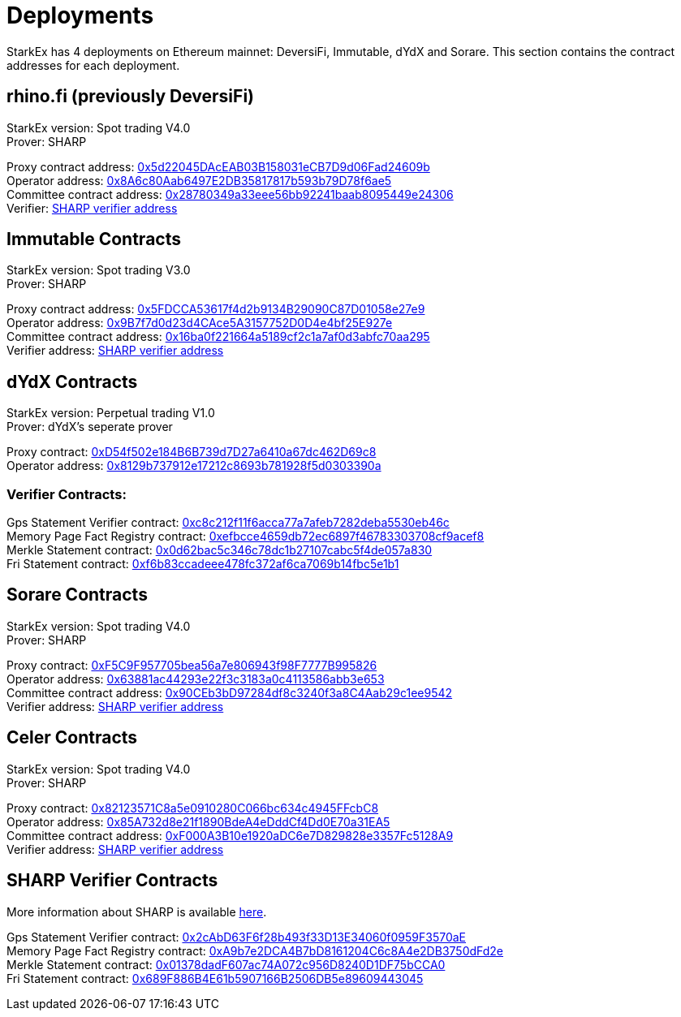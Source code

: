 [id="deployments"]
= Deployments


StarkEx has 4 deployments on Ethereum mainnet: DeversiFi, Immutable, dYdX and Sorare. This section contains the contract addresses for each deployment.

== rhino.fi (previously DeversiFi)

StarkEx version: Spot trading V4.0 +
Prover: SHARP

Proxy contract address: https://etherscan.io/address/0x5d22045DAcEAB03B158031eCB7D9d06Fad24609b[0x5d22045DAcEAB03B158031eCB7D9d06Fad24609b] +
Operator address: https://etherscan.io/address/0x8a6c80aab6497e2db35817817b593b79d78f6ae5[0x8A6c80Aab6497E2DB35817817b593b79D78f6ae5] +
Committee contract address: https://etherscan.io/address/0x28780349a33eee56bb92241baab8095449e24306[0x28780349a33eee56bb92241baab8095449e24306] +
Verifier:  xref:deployments-addresses.adoc#sharp-verifier-contract[SHARP verifier address]&#x20;

== Immutable Contracts

StarkEx version: Spot trading V3.0 +
Prover: SHARP

Proxy contract address: https://etherscan.io/address/0x5FDCCA53617f4d2b9134B29090C87D01058e27e9[0x5FDCCA53617f4d2b9134B29090C87D01058e27e9] +
Operator address: https://etherscan.io/address/0x9b7f7d0d23d4cace5a3157752d0d4e4bf25e927e[0x9B7f7d0d23d4CAce5A3157752D0D4e4bf25E927e] +
Committee contract address: https://etherscan.io/address/0x16ba0f221664a5189cf2c1a7af0d3abfc70aa295[0x16ba0f221664a5189cf2c1a7af0d3abfc70aa295] +
Verifier address:  xref:deployments-addresses.adoc#sharp-verifier-contract[SHARP verifier address]&#x20;

== dYdX Contracts

StarkEx version: Perpetual trading V1.0 +
Prover: dYdX's seperate prover

Proxy contract: https://etherscan.io/address/0xD54f502e184B6B739d7D27a6410a67dc462D69c8[0xD54f502e184B6B739d7D27a6410a67dc462D69c8] +
Operator address: https://etherscan.io/address/0x8129b737912e17212c8693b781928f5d0303390a[0x8129b737912e17212c8693b781928f5d0303390a]

=== Verifier Contracts:

Gps Statement Verifier contract: https://etherscan.io/address/0xc8c212f11f6acca77a7afeb7282deba5530eb46c[0xc8c212f11f6acca77a7afeb7282deba5530eb46c] +
Memory Page Fact Registry contract: https://etherscan.io/address/0xefbcce4659db72ec6897f46783303708cf9acef8[0xefbcce4659db72ec6897f46783303708cf9acef8] +
Merkle Statement contract: https://etherscan.io/address/0x0d62bac5c346c78dc1b27107cabc5f4de057a830[0x0d62bac5c346c78dc1b27107cabc5f4de057a830] +
Fri Statement contract: https://etherscan.io/address/0xf6b83ccadeee478fc372af6ca7069b14fbc5e1b1[0xf6b83ccadeee478fc372af6ca7069b14fbc5e1b1]

== Sorare Contracts

StarkEx version: Spot trading V4.0 +
Prover: SHARP

Proxy contract: https://etherscan.io/address/0xf5c9f957705bea56a7e806943f98f7777b995826[0xF5C9F957705bea56a7e806943f98F7777B995826] +
Operator address: https://etherscan.io/address/0x63881ac44293e22f3c3183a0c4113586abb3e653[0x63881ac44293e22f3c3183a0c4113586abb3e653] +
Committee contract address: https://etherscan.io/address/0x90ceb3bd97284df8c3240f3a8c4aab29c1ee9542[0x90CEb3bD97284df8c3240f3a8C4Aab29c1ee9542] +
Verifier address:  xref:deployments-addresses.adoc#sharp-verifier-contract[SHARP verifier address]&#x20;

== Celer Contracts

StarkEx version: Spot trading V4.0 +
Prover: SHARP

Proxy contract: https://etherscan.io/address/0x82123571C8a5e0910280C066bc634c4945FFcbC8[0x82123571C8a5e0910280C066bc634c4945FFcbC8] +
Operator address: https://etherscan.io/address/0x85A732d8e21f1890BdeA4eDddCf4Dd0E70a31EA5[0x85A732d8e21f1890BdeA4eDddCf4Dd0E70a31EA5] +
Committee contract address: https://etherscan.io/address/0xF000A3B10e1920aDC6e7D829828e3357Fc5128A9[0xF000A3B10e1920aDC6e7D829828e3357Fc5128A9] +
Verifier address:  xref:deployments-addresses.adoc#sharp-verifier-contract[SHARP verifier address]&#x20;

== SHARP Verifier Contracts

More information about SHARP is available  xref:how-cairo-is-used-in-starkex.adoc#sharp[here].

Gps Statement Verifier contract: https://etherscan.io/address/0x2cAbD63F6f28b493f33D13E34060f0959F3570aE[0x2cAbD63F6f28b493f33D13E34060f0959F3570aE] +
Memory Page Fact Registry contract: https://etherscan.io/address/0xA9b7e2DCA4B7bD8161204C6c8A4e2DB3750dFd2e[0xA9b7e2DCA4B7bD8161204C6c8A4e2DB3750dFd2e] +
Merkle Statement contract: https://etherscan.io/address/0x01378dadF607ac74A072c956D8240D1DF75bCCA0[0x01378dadF607ac74A072c956D8240D1DF75bCCA0] +
Fri Statement contract: https://etherscan.io/address/0x689F886B4E61b5907166B2506DB5e89609443045[0x689F886B4E61b5907166B2506DB5e89609443045]
